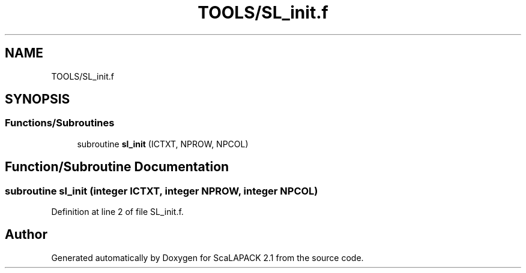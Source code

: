 .TH "TOOLS/SL_init.f" 3 "Sat Nov 16 2019" "Version 2.1" "ScaLAPACK 2.1" \" -*- nroff -*-
.ad l
.nh
.SH NAME
TOOLS/SL_init.f
.SH SYNOPSIS
.br
.PP
.SS "Functions/Subroutines"

.in +1c
.ti -1c
.RI "subroutine \fBsl_init\fP (ICTXT, NPROW, NPCOL)"
.br
.in -1c
.SH "Function/Subroutine Documentation"
.PP 
.SS "subroutine sl_init (integer ICTXT, integer NPROW, integer NPCOL)"

.PP
Definition at line 2 of file SL_init\&.f\&.
.SH "Author"
.PP 
Generated automatically by Doxygen for ScaLAPACK 2\&.1 from the source code\&.
